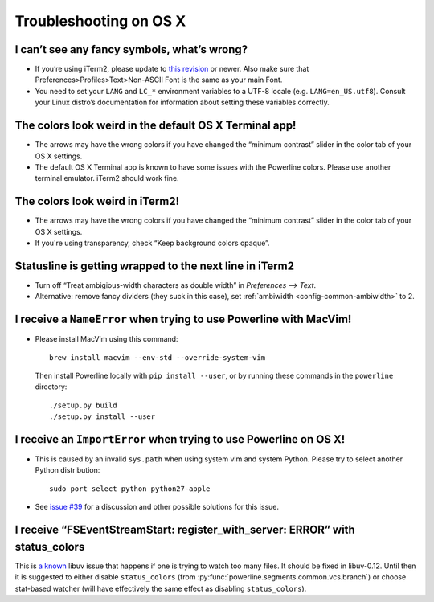 ***********************
Troubleshooting on OS X
***********************

I can’t see any fancy symbols, what’s wrong?
--------------------------------------------

* If you’re using iTerm2, please update to `this revision 
  <https://github.com/gnachman/iTerm2/commit/8e3ad6dabf83c60b8cf4a3e3327c596401744af6>`_ 
  or newer. Also make sure that Preferences>Profiles>Text>Non-ASCII Font is the same as
  your main Font.
* You need to set your ``LANG`` and ``LC_*`` environment variables to 
  a UTF-8 locale (e.g. ``LANG=en_US.utf8``). Consult your Linux distro’s 
  documentation for information about setting these variables correctly.

The colors look weird in the default OS X Terminal app!
-------------------------------------------------------

* The arrows may have the wrong colors if you have changed the “minimum 
  contrast” slider in the color tab of your OS X settings.
* The default OS X Terminal app is known to have some issues with the 
  Powerline colors. Please use another terminal emulator. iTerm2 should work 
  fine.

The colors look weird in iTerm2!
--------------------------------

* The arrows may have the wrong colors if you have changed the “minimum 
  contrast” slider in the color tab of your OS X settings.
* If you're using transparency, check “Keep background colors opaque”.

Statusline is getting wrapped to the next line in iTerm2
--------------------------------------------------------

* Turn off “Treat ambigious-width characters as double width” in `Preferences 
  --> Text`.
* Alternative: remove fancy dividers (they suck in this case), set 
  :ref:`ambiwidth <config-common-ambiwidth>` to 2.

I receive a ``NameError`` when trying to use Powerline with MacVim!
-------------------------------------------------------------------

* Please install MacVim using this command::

      brew install macvim --env-std --override-system-vim

  Then install Powerline locally with ``pip install --user``, or by 
  running these commands in the ``powerline`` directory::

      ./setup.py build
      ./setup.py install --user

I receive an ``ImportError`` when trying to use Powerline on OS X!
------------------------------------------------------------------

* This is caused by an invalid ``sys.path`` when using system vim and system 
  Python. Please try to select another Python distribution::

      sudo port select python python27-apple

* See `issue #39 <https://github.com/powerline/powerline/issues/39>`_ for 
  a discussion and other possible solutions for this issue.

I receive “FSEventStreamStart: register_with_server: ERROR” with status_colors
------------------------------------------------------------------------------

This is `a known <https://github.com/joyent/node/issues/5463>`_ libuv issue that 
happens if one is trying to watch too many files. It should be fixed in 
libuv-0.12. Until then it is suggested to either disable ``status_colors`` (from 
:py:func:`powerline.segments.common.vcs.branch`) or choose stat-based watcher 
(will have effectively the same effect as disabling ``status_colors``).
